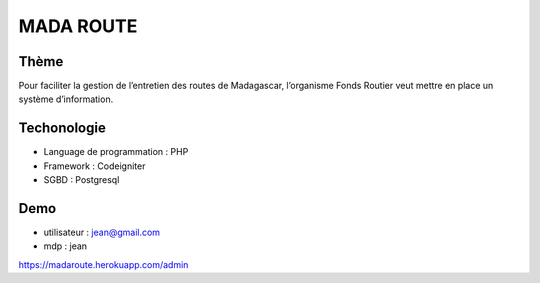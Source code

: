 ###################
MADA ROUTE
###################
*******************
Thème
*******************
Pour faciliter la gestion de l’entretien des routes de Madagascar, l’organisme Fonds Routier
veut mettre en place un système d’information.

*******************
Techonologie
*******************
- Language de programmation : PHP
- Framework : Codeigniter
- SGBD : Postgresql

*******************
Demo
*******************
- utilisateur : jean@gmail.com
- mdp : jean
https://madaroute.herokuapp.com/admin
